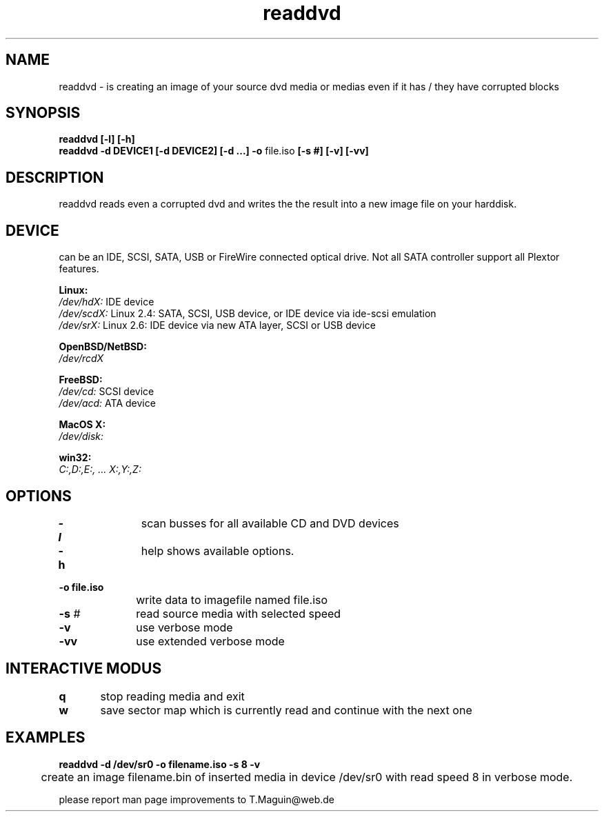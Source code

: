 .\" readdvd is released under the GNU GENERAL PUBLIC LICENSE.
.TH "readdvd" "1" "10. April, 2009" "Gennady ShultZ Kozlov" "readdvd 1.0"
.SH "NAME"
readdvd \- is creating an image of your source dvd media or medias even if it has / they have corrupted blocks
.SH "SYNOPSIS"
\fBreaddvd [-l] [-h]
.br 
\fBreaddvd -d DEVICE1 [-d DEVICE2] [-d ...] -o\fR file.iso\fB [\-s #] [\-v] [\-vv]\fR
.br 
.SH "DESCRIPTION"
readdvd reads even a corrupted dvd and writes the the result into a new image file on your harddisk. 
.br
.SH "DEVICE"
can be an IDE, SCSI, SATA, USB or FireWire connected optical drive. Not all SATA controller support all Plextor features.

\fBLinux:\fR 
.br 
.I /dev/hdX:
IDE device
.br
.I /dev/scdX:
Linux 2.4: SATA, SCSI, USB device, or IDE device via ide-scsi emulation
.br
.I /dev/srX:
Linux 2.6: IDE device via new ATA layer, SCSI or USB device
.br

\fBOpenBSD/NetBSD:\fR
.br
.I /dev/rcdX
.br

\fBFreeBSD:\fR
.br
.I /dev/cd:
SCSI device
.br
.I /dev/acd:
ATA device
.br

\fBMacOS X:\fR
.br
.I /dev/disk:
.br

\fBwin32:\fR
.br
.I C:,D:,E:, ... X:,Y:,Z:
.br

.SH "OPTIONS"

\fB\-l\fR   	scan busses for all available CD and DVD devices

\fB\-h\fR   	help shows available options.

\fB\-o file.iso\fR   
.br
		write data to imagefile named file.iso
 
\fB\-s \fR#		read source media with selected speed

\fB\-v\fR		use verbose mode 

\fB\-vv\fR		use extended verbose mode

.SH "INTERACTIVE MODUS"
\fBq\fR   	stop reading media and exit
 
\fBw\fR   	save sector map which is currently read and continue with the next one

.SH "EXAMPLES"
\fBreaddvd -d /dev/sr0 \-o filename.iso \-s 8 -v\fR
.br 
	create an image filename.bin of inserted media in device /dev/sr0 with read speed 8 in verbose mode.
\fR \fB
\fR \fB
\fR \fB
\fRplease report man page improvements to T.Maguin@web.de\fB
